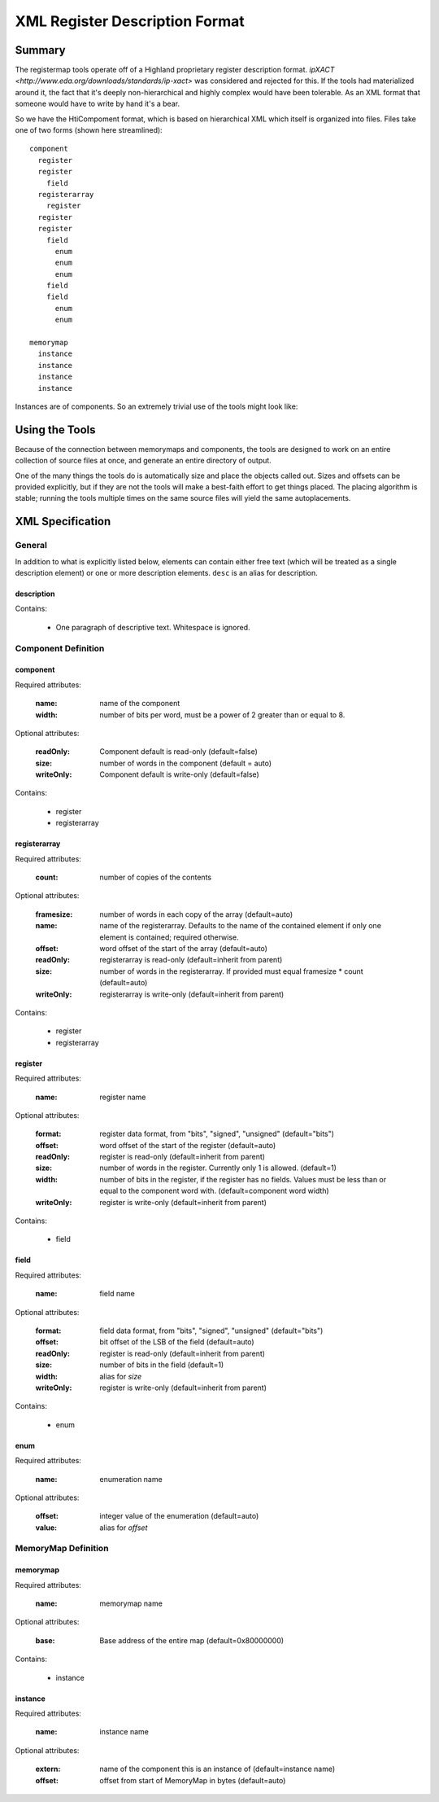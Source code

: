 ===============================
XML Register Description Format
===============================

Summary
=======

The registermap tools operate off of a Highland proprietary register description
format.  `ipXACT <http://www.eda.org/downloads/standards/ip-xact>` was
considered and rejected for this.  If the tools had materialized around it, the
fact that it's deeply non-hierarchical and highly complex would have been
tolerable.  As an XML format that someone would have to write by hand it's
a bear.

So we have the HtiCompoment format, which is based on hierarchical XML which
itself is organized into files.  Files take one of two forms (shown here streamlined)::

    component
      register
      register
        field
      registerarray
        register
      register
      register
        field
          enum
          enum
          enum
        field
        field
          enum
          enum
          
    memorymap
      instance
      instance
      instance
      instance
      
Instances are of components.  So an extremely trivial use of the tools might
look like:

.. code-block:: xml
    :caption: DIO.xml

    <?xml version="1.0" encoding="iso-8859-1"?>
    <component name="DIO" width="16">
        Digital I/O peripheral.  I/O port is 1 byte wide, all registers use
        bits 7-0 to control I/Os 7-0 respectively.
        
        <register name="DRIVE" width=8>
            <desc>Current output value of the port if it is outputting.</desc>
            <desc>The OUT register determines whether it does anything.</desc>
        </register>
        
        <register name="READ" width=8>
            Current value read from the port.  This is valid whether or not
            the port is driving that value.
        </register>
        
        <register name="OUT" width=8>
            Set bits to 1 to drive from the value in DRIVE.  Clear to 0 to use
            as inputs.
        </register>
    </component>
        
.. code-block:: xml
    :caption: DESIGN.xml

    <?xml version="1.0" encoding="iso-8859-1"?>
    <memorymap name="DESIGN" width="16" base="0xE0000000">
        Peripheral system.
        <instance name="PORT0" extern="DIO"/>
        <instance name="PORT1" extern="DIO"/>
        <instance name="PORT2" extern="DIO"/>
    </memorymap>
    
Using the Tools
===============

Because of the connection between memorymaps and components, the tools are
designed to work on an entire collection of source files at once, and generate
an entire directory of output.

One of the many things the tools do is automatically size and place the objects
called out.  Sizes and offsets can be provided explicitly, but if they are not
the tools will make a best-faith effort to get things placed.  The placing
algorithm is stable; running the tools multiple times on the same source
files will yield the same autoplacements.

XML Specification
=================

General
-------

In addition to what is explicitly listed below, elements can contain either
free text (which will be treated as a single description element) or one or
more description elements.  ``desc`` is an alias for description.

description
+++++++++++

Contains:
  
    - One paragraph of descriptive text.  Whitespace is ignored.
  

Component Definition
--------------------

component
+++++++++

Required attributes:

    :name:  name of the component
    :width: number of bits per word, must be a power of 2 greater than or equal
            to 8.
  
Optional attributes:

    :readOnly:  Component default is read-only (default=false)
    :size:      number of words in the component (default = auto)
    :writeOnly: Component default is write-only (default=false)

Contains:

    - register
    - registerarray
    
registerarray
+++++++++++++

Required attributes:

    :count: number of copies of the contents
    
Optional attributes:

    :framesize: number of words in each copy of the array (default=auto)
    :name:      name of the registerarray.  Defaults to the name of the contained
                element if only one element is contained; required otherwise.
    :offset:    word offset of the start of the array (default=auto)
    :readOnly:  registerarray is read-only (default=inherit from parent)
    :size:      number of words in the registerarray.  If provided must equal
                framesize * count (default=auto)
    :writeOnly: registerarray is write-only (default=inherit from parent)

Contains:

    - register
    - registerarray

register
++++++++

Required attributes:

    :name: register name
    
Optional attributes:
    
    :format:    register data format, from "bits", "signed", "unsigned"
                (default="bits")
    :offset:    word offset of the start of the register (default=auto)
    :readOnly:  register is read-only (default=inherit from parent)
    :size:      number of words in the register.  Currently only 1 is allowed.
                (default=1)
    :width:     number of bits in the register, if the register has no fields.
                Values must be less than or equal to the component word with.
                (default=component word width)
    :writeOnly: register is write-only (default=inherit from parent)
    
Contains:

    - field
    
field
+++++

Required attributes:

    :name: field name
        
Optional attributes:
    
    :format:    field data format, from "bits", "signed", "unsigned"
                (default="bits")
    :offset:    bit offset of the LSB of the field (default=auto)
    :readOnly:  register is read-only (default=inherit from parent)
    :size:      number of bits in the field (default=1)
    :width:     alias for *size*
    :writeOnly: register is write-only (default=inherit from parent)
    
Contains:

    - enum

enum
++++

Required attributes:

    :name: enumeration name
    
Optional attributes:
    
    :offset:    integer value of the enumeration (default=auto)
    :value:     alias for *offset*
    
MemoryMap Definition
--------------------
    
memorymap
+++++++++

Required attributes:

    :name: memorymap name
    
Optional attributes:
    
    :base: Base address of the entire map (default=0x80000000)
    
Contains:

    - instance
    
instance
++++++++

Required attributes:

    :name: instance name

Optional attributes:

    :extern: name of the component this is an instance of (default=instance name)
    :offset: offset from start of MemoryMap in bytes (default=auto)
